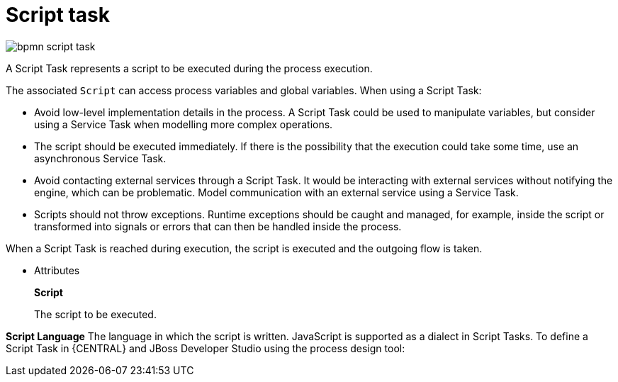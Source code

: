 = Script task

image::BPMN2/bpmn-script-task.png[]

A Script Task represents a script to be executed during the process execution.

The associated [property]``Script`` can access process variables and global variables. When using a Script Task:

* Avoid low-level implementation details in the process. A Script Task could be used to manipulate variables, but consider using a Service Task when modelling more complex operations.
* The script should be executed immediately. If there is the possibility that the execution could take some time, use an asynchronous Service Task.
* Avoid contacting external services through a Script Task. It would be interacting with external services without notifying the engine, which can be problematic. Model communication with an external service using a Service Task.
* Scripts should not throw exceptions. Runtime exceptions should be caught and managed, for example, inside the script or transformed into signals or errors that can then be handled inside the process.

When a Script Task is reached during execution, the script is executed and the outgoing flow is taken.

* Attributes
+
*Script*
+
The script to be executed.

*Script Language*
The language in which the script is written. JavaScript is supported as a dialect in Script Tasks. To define a Script Task in {CENTRAL} and JBoss Developer Studio using the process design tool:
